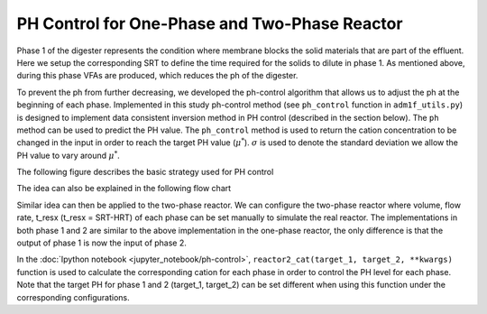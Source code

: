 PH Control for One-Phase and Two-Phase Reactor
==============================================

Phase 1 of the digester represents the condition where membrane blocks the solid materials that are part of the effluent. Here we setup the corresponding SRT to define the time required for the solids to dilute in phase 1. As mentioned above, during this phase VFAs are produced, which reduces the ph of the digester.

.. role:: red
.. role:: grey

To prevent the ph from further decreasing, we developed the ph-control algorithm that allows us to adjust the ph at the beginning of each phase.
Implemented in this study ph-control method (see ``ph_control`` function in  ``adm1f_utils.py``) is designed to implement data consistent inversion method in PH control (described in the section below). The ``ph`` method can be used to predict the PH value. The ``ph_control`` method is used to return the cation concentration to be changed in the input in order to reach the target PH value (:math:`\mu^*`). :math:`\sigma` is used to denote the standard deviation we allow the PH value to vary around :math:`\mu^*`.

The following figure describes the basic strategy used for PH control

.. image:: _static/images/phcontrol.png

The idea can also be explained in the following flow chart

.. image:: _static/images/flow1.png

Similar idea can then be applied to the two-phase reactor. We can configure the two-phase reactor where volume, flow rate, t\_resx (t\_resx = SRT-HRT) of each phase can be set manually to simulate the real reactor. The implementations in both phase 1 and 2 are similar to the above implementation in the one-phase reactor, the only difference is that the output of phase 1 is now the input of phase 2.

In the :doc:`Ipython notebook <jupyter_notebook/ph-control>`, ``reactor2_cat(target_1, target_2, **kwargs)`` function is used to calculate the corresponding cation for each phase in order to control the PH level for each phase. Note that the target PH for phase 1 and 2 (target\_1, target\_2) can be set different when using this function under the corresponding configurations.
